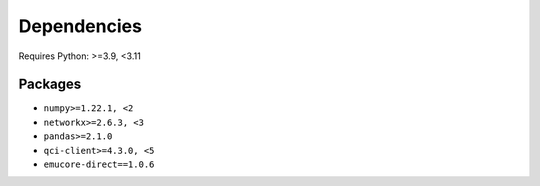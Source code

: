 Dependencies
=============

Requires Python: >=3.9, <3.11

Packages
--------

- ``numpy>=1.22.1, <2``
- ``networkx>=2.6.3, <3``
- ``pandas>=2.1.0``
- ``qci-client>=4.3.0, <5``
- ``emucore-direct==1.0.6``
